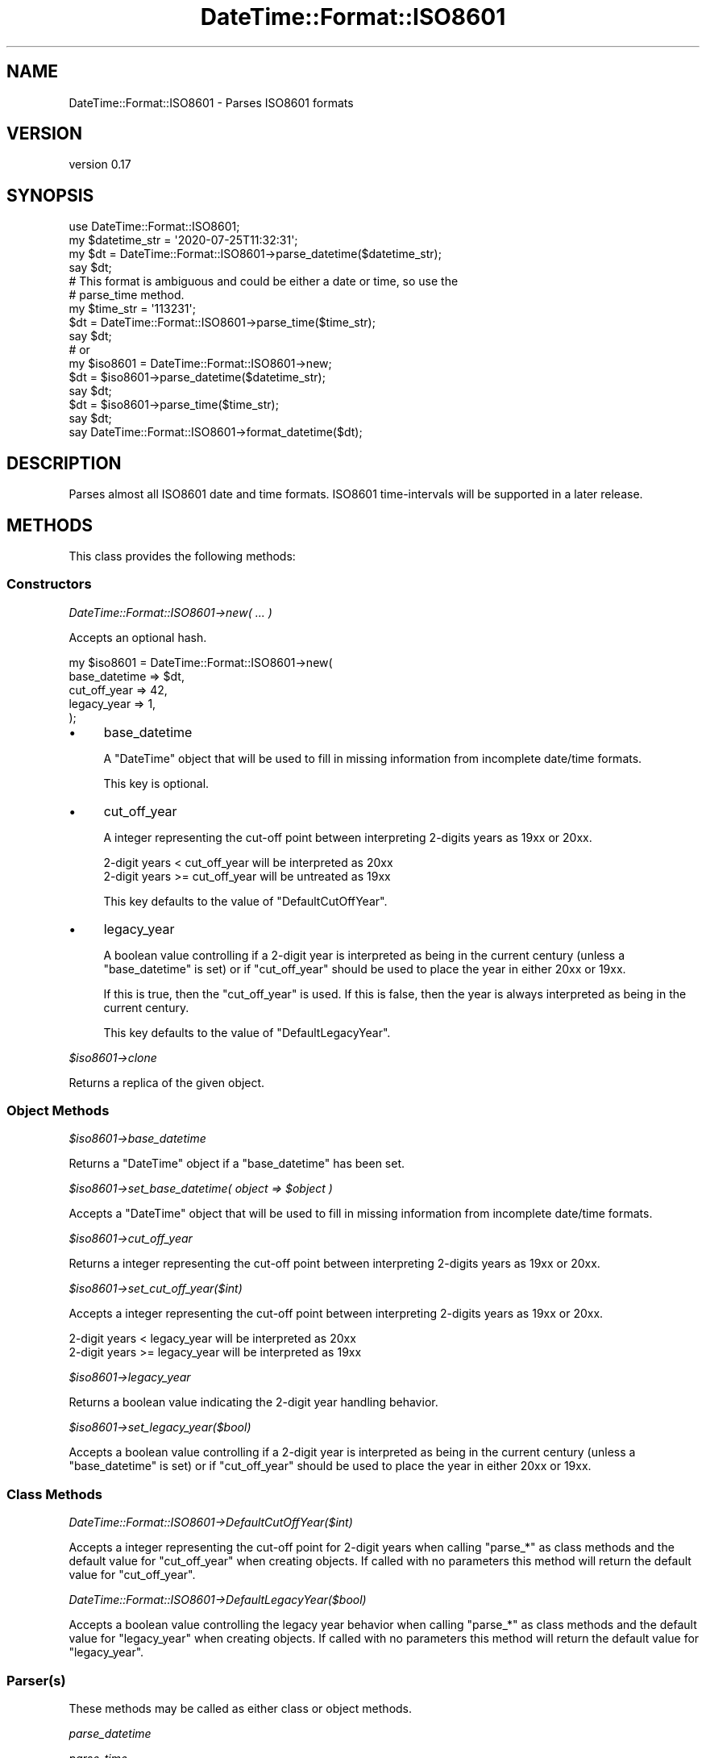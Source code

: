 .\" -*- mode: troff; coding: utf-8 -*-
.\" Automatically generated by Pod::Man 5.01 (Pod::Simple 3.43)
.\"
.\" Standard preamble:
.\" ========================================================================
.de Sp \" Vertical space (when we can't use .PP)
.if t .sp .5v
.if n .sp
..
.de Vb \" Begin verbatim text
.ft CW
.nf
.ne \\$1
..
.de Ve \" End verbatim text
.ft R
.fi
..
.\" \*(C` and \*(C' are quotes in nroff, nothing in troff, for use with C<>.
.ie n \{\
.    ds C` ""
.    ds C' ""
'br\}
.el\{\
.    ds C`
.    ds C'
'br\}
.\"
.\" Escape single quotes in literal strings from groff's Unicode transform.
.ie \n(.g .ds Aq \(aq
.el       .ds Aq '
.\"
.\" If the F register is >0, we'll generate index entries on stderr for
.\" titles (.TH), headers (.SH), subsections (.SS), items (.Ip), and index
.\" entries marked with X<> in POD.  Of course, you'll have to process the
.\" output yourself in some meaningful fashion.
.\"
.\" Avoid warning from groff about undefined register 'F'.
.de IX
..
.nr rF 0
.if \n(.g .if rF .nr rF 1
.if (\n(rF:(\n(.g==0)) \{\
.    if \nF \{\
.        de IX
.        tm Index:\\$1\t\\n%\t"\\$2"
..
.        if !\nF==2 \{\
.            nr % 0
.            nr F 2
.        \}
.    \}
.\}
.rr rF
.\" ========================================================================
.\"
.IX Title "DateTime::Format::ISO8601 3pm"
.TH DateTime::Format::ISO8601 3pm 2025-02-22 "perl v5.38.2" "User Contributed Perl Documentation"
.\" For nroff, turn off justification.  Always turn off hyphenation; it makes
.\" way too many mistakes in technical documents.
.if n .ad l
.nh
.SH NAME
DateTime::Format::ISO8601 \- Parses ISO8601 formats
.SH VERSION
.IX Header "VERSION"
version 0.17
.SH SYNOPSIS
.IX Header "SYNOPSIS"
.Vb 1
\&    use DateTime::Format::ISO8601;
\&
\&    my $datetime_str = \*(Aq2020\-07\-25T11:32:31\*(Aq;
\&    my $dt = DateTime::Format::ISO8601\->parse_datetime($datetime_str);
\&    say $dt;
\&
\&    # This format is ambiguous and could be either a date or time, so use the
\&    # parse_time method.
\&    my $time_str = \*(Aq113231\*(Aq;
\&    $dt = DateTime::Format::ISO8601\->parse_time($time_str);
\&    say $dt;
\&
\&    # or
\&
\&    my $iso8601 = DateTime::Format::ISO8601\->new;
\&    $dt = $iso8601\->parse_datetime($datetime_str);
\&    say $dt;
\&
\&    $dt = $iso8601\->parse_time($time_str);
\&    say $dt;
\&
\&    say DateTime::Format::ISO8601\->format_datetime($dt);
.Ve
.SH DESCRIPTION
.IX Header "DESCRIPTION"
Parses almost all ISO8601 date and time formats. ISO8601 time-intervals will be
supported in a later release.
.SH METHODS
.IX Header "METHODS"
This class provides the following methods:
.SS Constructors
.IX Subsection "Constructors"
\fIDateTime::Format::ISO8601\->new( ... )\fR
.IX Subsection "DateTime::Format::ISO8601->new( ... )"
.PP
Accepts an optional hash.
.PP
.Vb 5
\&    my $iso8601 = DateTime::Format::ISO8601\->new(
\&        base_datetime => $dt,
\&        cut_off_year  => 42,
\&        legacy_year   => 1,
\&    );
.Ve
.IP \(bu 4
base_datetime
.Sp
A \f(CW\*(C`DateTime\*(C'\fR object that will be used to fill in missing information from
incomplete date/time formats.
.Sp
This key is optional.
.IP \(bu 4
cut_off_year
.Sp
A integer representing the cut-off point between interpreting 2\-digits years as
19xx or 20xx.
.Sp
.Vb 2
\&    2\-digit years <  cut_off_year will be interpreted as 20xx
\&    2\-digit years >= cut_off_year will be untreated as 19xx
.Ve
.Sp
This key defaults to the value of \f(CW\*(C`DefaultCutOffYear\*(C'\fR.
.IP \(bu 4
legacy_year
.Sp
A boolean value controlling if a 2\-digit year is interpreted as being in the
current century (unless a \f(CW\*(C`base_datetime\*(C'\fR is set) or if \f(CW\*(C`cut_off_year\*(C'\fR should
be used to place the year in either 20xx or 19xx.
.Sp
If this is true, then the \f(CW\*(C`cut_off_year\*(C'\fR is used. If this is false, then the
year is always interpreted as being in the current century.
.Sp
This key defaults to the value of \f(CW\*(C`DefaultLegacyYear\*(C'\fR.
.PP
\fR\f(CI$iso8601\fR\fI\->clone\fR
.IX Subsection "$iso8601->clone"
.PP
Returns a replica of the given object.
.SS "Object Methods"
.IX Subsection "Object Methods"
\fR\f(CI$iso8601\fR\fI\->base_datetime\fR
.IX Subsection "$iso8601->base_datetime"
.PP
Returns a \f(CW\*(C`DateTime\*(C'\fR object if a \f(CW\*(C`base_datetime\*(C'\fR has been set.
.PP
\fR\f(CI$iso8601\fR\fI\->set_base_datetime( object => \fR\f(CI$object\fR\fI )\fR
.IX Subsection "$iso8601->set_base_datetime( object => $object )"
.PP
Accepts a \f(CW\*(C`DateTime\*(C'\fR object that will be used to fill in missing information
from incomplete date/time formats.
.PP
\fR\f(CI$iso8601\fR\fI\->cut_off_year\fR
.IX Subsection "$iso8601->cut_off_year"
.PP
Returns a integer representing the cut-off point between interpreting 2\-digits
years as 19xx or 20xx.
.PP
\fR\f(CI$iso8601\fR\fI\->set_cut_off_year($int)\fR
.IX Subsection "$iso8601->set_cut_off_year($int)"
.PP
Accepts a integer representing the cut-off point between interpreting 2\-digits
years as 19xx or 20xx.
.PP
.Vb 2
\&    2\-digit years <  legacy_year will be interpreted as 20xx
\&    2\-digit years >= legacy_year will be interpreted as 19xx
.Ve
.PP
\fR\f(CI$iso8601\fR\fI\->legacy_year\fR
.IX Subsection "$iso8601->legacy_year"
.PP
Returns a boolean value indicating the 2\-digit year handling behavior.
.PP
\fR\f(CI$iso8601\fR\fI\->set_legacy_year($bool)\fR
.IX Subsection "$iso8601->set_legacy_year($bool)"
.PP
Accepts a boolean value controlling if a 2\-digit year is interpreted as being
in the current century (unless a \f(CW\*(C`base_datetime\*(C'\fR is set) or if \f(CW\*(C`cut_off_year\*(C'\fR
should be used to place the year in either 20xx or 19xx.
.SS "Class Methods"
.IX Subsection "Class Methods"
\fIDateTime::Format::ISO8601\->DefaultCutOffYear($int)\fR
.IX Subsection "DateTime::Format::ISO8601->DefaultCutOffYear($int)"
.PP
Accepts a integer representing the cut-off point for 2\-digit years when calling
\&\f(CW\*(C`parse_*\*(C'\fR as class methods and the default value for \f(CW\*(C`cut_off_year\*(C'\fR when
creating objects. If called with no parameters this method will return the
default value for \f(CW\*(C`cut_off_year\*(C'\fR.
.PP
\fIDateTime::Format::ISO8601\->DefaultLegacyYear($bool)\fR
.IX Subsection "DateTime::Format::ISO8601->DefaultLegacyYear($bool)"
.PP
Accepts a boolean value controlling the legacy year behavior when calling
\&\f(CW\*(C`parse_*\*(C'\fR as class methods and the default value for \f(CW\*(C`legacy_year\*(C'\fR when
creating objects. If called with no parameters this method will return the
default value for \f(CW\*(C`legacy_year\*(C'\fR.
.SS Parser(s)
.IX Subsection "Parser(s)"
These methods may be called as either class or object methods.
.PP
\fIparse_datetime\fR
.IX Subsection "parse_datetime"
.PP
\fIparse_time\fR
.IX Subsection "parse_time"
.PP
Please see the "FORMATS" section.
.SS Formatter
.IX Subsection "Formatter"
This may be called as either class or object method.
.PP
\fIformat_datetime($dt)\fR
.IX Subsection "format_datetime($dt)"
.PP
Formats the datetime in an ISO8601\-compatible format. This differs from
"iso8601" in DateTime by including nanoseconds/milliseconds and the correct
timezone offset.
.SH FORMATS
.IX Header "FORMATS"
There are 6 strings that can match against date only or time only formats. The
\&\f(CW\*(C`parse_datetime\*(C'\fR method will attempt to match these ambiguous strings against
date only formats. If you want to match against the time only formats use the
\&\f(CW\*(C`parse_time\*(C'\fR method.
.SS Conventions
.IX Subsection "Conventions"
.IP \(bu 4
Expanded ISO8601
.Sp
These formats are supported with exactly 6 digits for the year. Support for a
variable number of digits will be in a later release.
.IP \(bu 4
Precision
.Sp
If a format doesn't include a year all larger time unit up to and including the
year are filled in using the current date/time or [if set] the \f(CW\*(C`base_datetime\*(C'\fR
object.
.IP \(bu 4
Fractional time
.Sp
There is no limit on the expressed precision.
.SS "Supported via parse_datetime"
.IX Subsection "Supported via parse_datetime"
The supported formats are listed by the section of ISO 8601:2000(E) in which
they appear.
.PP
\fI5.2 Dates\fR
.IX Subsection "5.2 Dates"
.IP \(bu 4
5.2.1.1
.RS 4
.IP YYYYMMDD 8
.IX Item "YYYYMMDD"
.PD 0
.IP YYYY-MM-DD 8
.IX Item "YYYY-MM-DD"
.RE
.RS 4
.RE
.IP \(bu 4
.PD
5.2.1.2
.RS 4
.IP YYYY-MM 8
.IX Item "YYYY-MM"
.PD 0
.IP YYYY 8
.IX Item "YYYY"
.IP YY 8
.IX Item "YY"
.RE
.RS 4
.RE
.IP \(bu 4
.PD
5.2.1.3
.RS 4
.IP YYMMDD 8
.IX Item "YYMMDD"
.PD 0
.IP YY-MM-DD 8
.IX Item "YY-MM-DD"
.IP \-YYMM 8
.IX Item "-YYMM"
.IP \-YY\-MM 8
.IX Item "-YY-MM"
.IP \-YY 8
.IX Item "-YY"
.IP \-\-MMDD 8
.IX Item "--MMDD"
.IP \-\-MM\-DD 8
.IX Item "--MM-DD"
.IP \-\-MM 8
.IX Item "--MM"
.IP \-\-\-DD 8
.IX Item "---DD"
.RE
.RS 4
.RE
.IP \(bu 4
.PD
5.2.1.4
.RS 4
.IP +[YY]YYYYMMDD 8
.IX Item "+[YY]YYYYMMDD"
.PD 0
.IP +[YY]YYYY\-MM\-DD 8
.IX Item "+[YY]YYYY-MM-DD"
.IP +[YY]YYYY\-MM 8
.IX Item "+[YY]YYYY-MM"
.IP +[YY]YYYY 8
.IX Item "+[YY]YYYY"
.IP +[YY]YY 8
.IX Item "+[YY]YY"
.RE
.RS 4
.RE
.IP \(bu 4
.PD
5.2.2.1
.RS 4
.IP YYYYDDD 8
.IX Item "YYYYDDD"
.PD 0
.IP YYYY-DDD 8
.IX Item "YYYY-DDD"
.RE
.RS 4
.RE
.IP \(bu 4
.PD
5.2.2.2
.RS 4
.IP YYDDD 8
.IX Item "YYDDD"
.PD 0
.IP YY-DDD 8
.IX Item "YY-DDD"
.IP \-DDD 8
.IX Item "-DDD"
.RE
.RS 4
.RE
.IP \(bu 4
.PD
5.2.2.3
.RS 4
.IP +[YY]YYYYDDD 8
.IX Item "+[YY]YYYYDDD"
.PD 0
.IP +[YY]YYYY\-DDD 8
.IX Item "+[YY]YYYY-DDD"
.RE
.RS 4
.RE
.IP \(bu 4
.PD
5.2.3.1
.RS 4
.IP YYYYWwwD 8
.IX Item "YYYYWwwD"
.PD 0
.IP YYYY-Www-D 8
.IX Item "YYYY-Www-D"
.RE
.RS 4
.RE
.IP \(bu 4
.PD
5.2.3.2
.RS 4
.IP YYYYWww 8
.IX Item "YYYYWww"
.PD 0
.IP YYYY-Www 8
.IX Item "YYYY-Www"
.IP YYWwwD 8
.IX Item "YYWwwD"
.IP YY-Www-D 8
.IX Item "YY-Www-D"
.IP YYWww 8
.IX Item "YYWww"
.IP YY-Www 8
.IX Item "YY-Www"
.IP \-YWwwD 8
.IX Item "-YWwwD"
.IP \-Y\-Www\-D 8
.IX Item "-Y-Www-D"
.IP \-YWww 8
.IX Item "-YWww"
.IP \-Y\-Www 8
.IX Item "-Y-Www"
.IP \-WwwD 8
.IX Item "-WwwD"
.IP \-Www\-D 8
.IX Item "-Www-D"
.IP \-Www 8
.IX Item "-Www"
.IP \-W\-D 8
.IX Item "-W-D"
.RE
.RS 4
.RE
.IP \(bu 4
.PD
5.2.3.4
.RS 4
.IP +[YY]YYYYWwwD 8
.IX Item "+[YY]YYYYWwwD"
.PD 0
.IP +[YY]YYYY\-Www\-D 8
.IX Item "+[YY]YYYY-Www-D"
.IP +[YY]YYYYWww 8
.IX Item "+[YY]YYYYWww"
.IP +[YY]YYYY\-Www 8
.IX Item "+[YY]YYYY-Www"
.RE
.RS 4
.RE
.PD
.PP
\fI5.3 Time of Day\fR
.IX Subsection "5.3 Time of Day"
.IP \(bu 4
5.3.1.1 \- 5.3.1.3
.Sp
Values can optionally be prefixed with 'T'.
.IP \(bu 4
5.3.1.1
.RS 4
.IP hh:mm:ss 8
.IX Item "hh:mm:ss"
.RE
.RS 4
.RE
.PD 0
.IP \(bu 4
.PD
5.3.1.2
.RS 4
.IP hh:mm 8
.IX Item "hh:mm"
.RE
.RS 4
.RE
.PD 0
.IP \(bu 4
.PD
5.3.1.3 \- 5.3.1.4
.Sp
fractional (decimal) separator maybe either ',' or '.'
.IP \(bu 4
5.3.1.3
.RS 4
.IP hhmmss,ss 8
.IX Item "hhmmss,ss"
.PD 0
.IP hh:mm:ss,ss 8
.IX Item "hh:mm:ss,ss"
.IP hhmm,mm 8
.IX Item "hhmm,mm"
.IP hh:mm,mm 8
.IX Item "hh:mm,mm"
.IP hh,hh 8
.IX Item "hh,hh"
.RE
.RS 4
.RE
.IP \(bu 4
.PD
5.3.1.4
.RS 4
.IP \-mm:ss 8
.IX Item "-mm:ss"
.PD 0
.IP \-mmss,s 8
.IX Item "-mmss,s"
.IP \-mm:ss,s 8
.IX Item "-mm:ss,s"
.IP \-mm,m 8
.IX Item "-mm,m"
.IP \-\-ss,s 8
.IX Item "--ss,s"
.RE
.RS 4
.RE
.IP \(bu 4
.PD
5.3.3 \- 5.3.4.2
.Sp
Values can optionally be prefixed with 'T'.
.IP \(bu 4
5.3.3
.RS 4
.IP hhmmssZ 8
.IX Item "hhmmssZ"
.PD 0
.IP hh:mm:ssZ 8
.IX Item "hh:mm:ssZ"
.IP hhmmZ 8
.IX Item "hhmmZ"
.IP hh:mmZ 8
.IX Item "hh:mmZ"
.IP hhZ 8
.IX Item "hhZ"
.IP hhmmss.ssZ 8
.IX Item "hhmmss.ssZ"
.IP hh:mm:ss.ssZ 8
.IX Item "hh:mm:ss.ssZ"
.RE
.RS 4
.RE
.IP \(bu 4
.PD
5.3.4.2
.RS 4
.IP hhmmss[+\-]hhmm 8
.IX Item "hhmmss[+-]hhmm"
.PD 0
.IP hh:mm:ss[+\-]hh:mm 8
.IX Item "hh:mm:ss[+-]hh:mm"
.IP hhmmss[+\-]hh 8
.IX Item "hhmmss[+-]hh"
.IP hh:mm:ss[+\-]hh 8
.IX Item "hh:mm:ss[+-]hh"
.IP hhmmss.ss[+\-]hhmm 8
.IX Item "hhmmss.ss[+-]hhmm"
.IP hh:mm:ss.ss[+\-]hh:mm 8
.IX Item "hh:mm:ss.ss[+-]hh:mm"
.RE
.RS 4
.RE
.PD
.PP
\fI5.4 Combinations of date and time of day\fR
.IX Subsection "5.4 Combinations of date and time of day"
.IP \(bu 4
5.4.1
.RS 4
.IP YYYYMMDDThhmmss 8
.IX Item "YYYYMMDDThhmmss"
.PD 0
.IP YYYY\-MM\-DDThh:mm:ss 8
.IX Item "YYYY-MM-DDThh:mm:ss"
.IP YYYYMMDDThhmmssZ 8
.IX Item "YYYYMMDDThhmmssZ"
.IP YYYY\-MM\-DDThh:mm:ssZ 8
.IX Item "YYYY-MM-DDThh:mm:ssZ"
.IP YYYYMMDDThhmmss[+\-]hhmm 8
.IX Item "YYYYMMDDThhmmss[+-]hhmm"
.IP YYYY\-MM\-DDThh:mm:ss[+\-]hh:mm 8
.IX Item "YYYY-MM-DDThh:mm:ss[+-]hh:mm"
.IP YYYYMMDDThhmmss[+\-]hh 8
.IX Item "YYYYMMDDThhmmss[+-]hh"
.IP YYYY\-MM\-DDThh:mm:ss[+\-]hh 8
.IX Item "YYYY-MM-DDThh:mm:ss[+-]hh"
.RE
.RS 4
.RE
.IP \(bu 4
.PD
5.4.2
.RS 4
.IP YYYYMMDDThhmmss.ss 8
.IX Item "YYYYMMDDThhmmss.ss"
.PD 0
.IP YYYY\-MM\-DDThh:mm:ss.ss 8
.IX Item "YYYY-MM-DDThh:mm:ss.ss"
.IP YYYYMMDDThhmmss.ss[+\-]hh 8
.IX Item "YYYYMMDDThhmmss.ss[+-]hh"
.IP YYYY\-MM\-DDThh:mm:ss.ss[+\-]hh 8
.IX Item "YYYY-MM-DDThh:mm:ss.ss[+-]hh"
.IP YYYYMMDDThhmmss.ss[+\-]hhmm 8
.IX Item "YYYYMMDDThhmmss.ss[+-]hhmm"
.IP YYYY\-MM\-DDThh:mm:ss.ss[+\-]hh:mm 8
.IX Item "YYYY-MM-DDThh:mm:ss.ss[+-]hh:mm"
.RE
.RS 4
.RE
.IP \(bu 4
.PD
5.4.3
.Sp
Support for this section is not complete.
.RS 4
.IP YYYYMMDDThhmm 8
.IX Item "YYYYMMDDThhmm"
.PD 0
.IP YYYY\-MM\-DDThh:mm 8
.IX Item "YYYY-MM-DDThh:mm"
.IP YYYYMMDDThhmmZ 8
.IX Item "YYYYMMDDThhmmZ"
.IP YYYY\-MM\-DDThh:mmZ 8
.IX Item "YYYY-MM-DDThh:mmZ"
.IP YYYYDDDThhmm 8
.IX Item "YYYYDDDThhmm"
.IP YYYY\-DDDThh:mm 8
.IX Item "YYYY-DDDThh:mm"
.IP YYYYDDDThhmmZ 8
.IX Item "YYYYDDDThhmmZ"
.IP YYYY\-DDDThh:mmZ 8
.IX Item "YYYY-DDDThh:mmZ"
.IP YYYYWwwDThhmm[+\-]hhmm 8
.IX Item "YYYYWwwDThhmm[+-]hhmm"
.IP YYYY\-Www\-DThh:mm[+\-]hh 8
.IX Item "YYYY-Www-DThh:mm[+-]hh"
.RE
.RS 4
.RE
.PD
.PP
\fI5.5 Time-Intervals\fR
.IX Subsection "5.5 Time-Intervals"
.PP
These are not currently supported
.SS "Supported via parse_time"
.IX Subsection "Supported via parse_time"
\fI5.3.1.1 \- 5.3.1.3\fR
.IX Subsection "5.3.1.1 - 5.3.1.3"
.PP
Values can optionally be prefixed with 'T'.
.IP \(bu 4
5.3.1.1
.RS 4
.IP hhmmss 8
.IX Item "hhmmss"
.RE
.RS 4
.RE
.PD 0
.IP \(bu 4
.PD
5.3.1.2
.RS 4
.IP hhmm 8
.IX Item "hhmm"
.PD 0
.IP hh 8
.IX Item "hh"
.RE
.RS 4
.RE
.IP \(bu 4
.PD
5.3.1.4
.RS 4
.IP \-mmss 8
.IX Item "-mmss"
.PD 0
.IP \-mm 8
.IX Item "-mm"
.IP \-\-ss 8
.IX Item "--ss"
.RE
.RS 4
.RE
.PD
.SH "STANDARDS DOCUMENT"
.IX Header "STANDARDS DOCUMENT"
.SS Title
.IX Subsection "Title"
.Vb 4
\&    ISO8601:2000(E)
\&    Data elements and interchange formats \- information exchange \-
\&    Representation of dates and times
\&    Second edition 2000\-12\-15
.Ve
.SS "Reference Number"
.IX Subsection "Reference Number"
.Vb 1
\&    ISO/TC 154 N 362
.Ve
.SH CREDITS
.IX Header "CREDITS"
Iain 'Spoon' Truskett (SPOON) who wrote DateTime::Format::Builder. That has
grown into \fIThe Vacuum Energy Powered \fR\f(CI\*(C`Swiss Army\*(C'\fR\fI Katana\fR of date and time
parsing. This module was inspired by and conceived in honor of Iain's work.
.PP
Tom Phoenix (PHOENIX) and PDX.pm for helping me solve the ISO week conversion
bug. Not by fixing the code but motivation me to fix it so I could participate
in a game of \f(CW\*(C`Zendo\*(C'\fR.
.PP
Jonathan Leffler (JOHNL) for reporting a test bug.
.PP
Kelly McCauley for a patch to add 8 missing formats.
.PP
Alasdair Allan (AALLAN) for complaining about excessive test execution time.
.PP
Everyone at the DateTime \f(CW\*(C`Asylum\*(C'\fR.
.SH "SEE ALSO"
.IX Header "SEE ALSO"
.IP \(bu 4
DateTime
.IP \(bu 4
DateTime::Format::Builder
.SH SUPPORT
.IX Header "SUPPORT"
Bugs may be submitted at <https://github.com/houseabsolute/DateTime\-Format\-ISO8601/issues>.
.SH SOURCE
.IX Header "SOURCE"
The source code repository for DateTime\-Format\-ISO8601 can be found at <https://github.com/houseabsolute/DateTime\-Format\-ISO8601>.
.SH AUTHORS
.IX Header "AUTHORS"
.IP \(bu 4
Joshua Hoblitt <josh@hoblitt.com>
.IP \(bu 4
Dave Rolsky <autarch@urth.org>
.SH CONTRIBUTORS
.IX Header "CONTRIBUTORS"
.IP \(bu 4
Doug Bell <doug@preaction.me>
.IP \(bu 4
joe <draxil@gmail.com>
.IP \(bu 4
Liam Widdowson <lbw@telstra.com>
.IP \(bu 4
Thomas Klausner <domm@plix.at>
.IP \(bu 4
William Ricker <bill.n1vux@gmail.com>
.SH "COPYRIGHT AND LICENSE"
.IX Header "COPYRIGHT AND LICENSE"
This software is copyright (c) 2025 by Joshua Hoblitt.
.PP
This is free software; you can redistribute it and/or modify it under
the same terms as the Perl 5 programming language system itself.
.PP
The full text of the license can be found in the
\&\fILICENSE\fR file included with this distribution.
